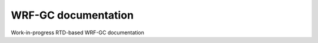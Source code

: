 WRF-GC documentation
=======================================

Work-in-progress RTD-based WRF-GC documentation
